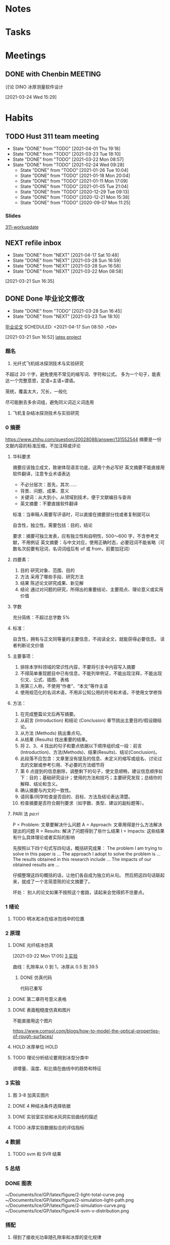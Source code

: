 #+FILETAGS: Inbox
#+STARTUP: content

* Notes
* Tasks
  :PROPERTIES:
  :ID:       EB155A82-92B2-4F25-A3C6-0304591AF2F9
  :END:
  :LOGBOOK:
  CLOCK: [2020-09-07 Mon 14:39]--[2020-09-07 Mon 20:43] =>  6:04
  CLOCK: [2020-09-07 Mon 10:08]--[2020-09-07 Mon 10:12] =>  0:04
  CLOCK: [2020-07-17 周五 09:25]--[2020-07-17 周五 09:27] =>  0:02
  CLOCK: [2020-07-16 周四 08:35]--[2020-07-16 周四 08:36] =>  0:01
  CLOCK: [2020-07-15 周三 16:57]--[2020-07-15 周三 16:58] =>  0:01
  :END:
* Meetings
** DONE with Chenbin                                                :MEETING:
   讨论 DINO 冰厚测量软件设计
   :LOGBOOK:
   CLOCK: [2021-03-24 Wed 15:29]--[2021-03-24 Wed 16:10] =>  0:41
   :END:
   [2021-03-24 Wed 15:29]
* Habits
** TODO Hust 311 team meeting
   SCHEDULED: <2021-04-20 Tue 14:30 .+1w>
   :PROPERTIES:
   :STYLE:    habit
   :REPEAT_TO_STATE: TODO
   :LAST_REPEAT: [2021-04-01 Thu 19:18]
   :END:
   - State "DONE"       from "TODO"       [2021-04-01 Thu 19:18]
   - State "DONE"       from "TODO"       [2021-03-23 Tue 18:10]
   - State "DONE"       from "TODO"       [2021-03-22 Mon 08:57]
   - State "DONE"       from "TODO"       [2021-02-24 Wed 09:28]
    - State "DONE"       from "TODO"       [2021-01-26 Tue 10:04]
    - State "DONE"       from "TODO"       [2021-01-18 Mon 20:04]
    - State "DONE"       from "TODO"       [2021-01-11 Mon 17:09]
    - State "DONE"       from "TODO"       [2021-01-05 Tue 21:04]
    - State "DONE"       from "TODO"       [2020-12-29 Tue 09:13]
    - State "DONE"       from "TODO"       [2020-12-21 Mon 15:38]
    - State "DONE"       from "TODO"       [2020-09-07 Mon 11:25]

*** Slides
     :LOGBOOK:
     CLOCK: [2020-08-03 Mon 11:23]--[2020-08-03 Mon 11:30] =>  0:07
     :END:
     [[file:~/Documents/SLD/work-update/group-discussion.key][311-workupdate]]
** NEXT refile inbox
   SCHEDULED: <2021-04-18 Sun 18:00 .+7d>
   :PROPERTIES:
   :STYLE:    habit
   :REPEAT_TO_STATE: NEXT
   :LAST_REPEAT: [2021-04-17 Sat 10:48]
   :END:
   - State "DONE"       from "NEXT"       [2021-04-17 Sat 10:48]
   - State "DONE"       from "NEXT"       [2021-03-28 Sun 16:59]
   - State "DONE"       from "NEXT"       [2021-03-28 Sun 16:58]
   - State "DONE"       from "NEXT"       [2021-03-22 Mon 08:58]
 [2021-03-21 Sun 16:35]
** DONE Done 毕业论文修改
   CLOSED: [2021-04-17 Sat 10:46]
   :PROPERTIES:
   :LAST_REPEAT: [2021-04-17 Sat 10:46]
   :END:
   - State "DONE"       from "TODO"       [2021-03-28 Sun 16:45]
   - State "DONE"       from "NEXT"       [2021-03-23 Tue 18:10]
   [[file:~/Documents/Garage/orgible/inbox.org::*毕业论文][毕业论文]]
   SCHEDULED: <2021-04-17 Sun 08:50 .+0d>
   :PROPERTIES:
   :STYLE:    habit
   :REPEAT_TO_STATE: NEXT
   :END:
 [2021-03-21 Sun 16:52]
 [[/Users/xin/Documents/Ice/GP/latex/main.tex][latex project]]
*** 题名
    1. 光纤式飞机结冰探测技术与实验研究

    不超过 20 个字，避免使用不常见的缩写词、字符和公式。
    多为一个句子，能表达一个完整意思，定语+主语+谓语。

    笼统，覆盖太大，冗长，一般化

    尽可能删去多余词组，避免同义词近义词连用
    2. 飞机复杂结冰探测技术与实验研究
*** 0 摘要
    https://www.zhihu.com/question/20028088/answer/131552544
    摘要是一份文献内容的标准压缩，不加注释或评论
**** 华科要求
     摘要应该独立成文，致谢体现语言功底，这两个务必写好
     英文摘要不能直接用软件翻译，注意专业术语表达

 - 不必分层次：首先，其次……
 - 背景、问题、成果、意义
 - 关键词：从大到小，从领域到技术，便于文献编目与查询
 - 英文摘要：不要直接软件翻译

 标准：当审稿人需要写评语时，可以直接在摘要部分找或者复制就可以

 自含性，独立性。需要包括：目的，结论

 要求：摘要可独立发表，应有独立性和自明性，500～600 字，不含参考文献，不用例证
 英文摘要：与中文对应，使用正确时态，必要冠词不能省略（可数名次前要有冠词，名词词组后有 of 或 from，前要加冠词）
**** 四要素：
      1. 目的
         研究对象、范围、目的
      2. 方法
         采用了哪些手段、研究方法
      3. 结果
         陈述论文研究成果、新见解
      4. 结论
         通过对问题的研究，所得出的重要结论、主要观点、理论意义或实用价值
**** 字数
     充分简练：不超过总字数 5%
**** 标准：
     自含性，拥有与正文同等量的主要信息，不阅读全文，就能获得必要信息。
     读者判断论文价值

**** 主要事项：
     1. 排除本学科领域的常识性内容，不要将引言中内容写入摘要
     2. 不得简单重现题目中已有信息，不能列举例证，不能出现注释，不能出现引文、公式、插图、表格
     3. 用第三人称，不使用“作者”、“本文”等作主语
     4. 使用规范化的名词术语，不用非公知公用的符号和术语，不使用文学修饰

**** 方法：
     1. 在完成整篇论文后再写摘要。
     2. 从前言 (Introduction) 和结论 (Conclusion) 章节挑出主要目的/假设跟结论。
     3. 从方法 (Methods) 挑出重点句。
     4. 从结果 (Results) 找出重要的结果。
     5. 将 2、3、4 找出的句子和要点依据以下顺序组织成一段：前言 (Introduction)、方法(Methods)、结果(Results)、结论(Conclusion)。
     6. 此段落不应包含：文章里没有提及的信息、未定义的缩写或组名、讨论过去的文献或参考引用、不必要的方法细节将
     7. 第 6 点提到的信息删除，调整剩下的句子，使文意顺畅，建议信息顺序如下：目的；基础研究设计；使用的方法和技巧；主要研究发现；总结你的解释、结论和含义。
     8. 确认摘要与内文的一致性。
     9. 请同事/同学检查是否目的、目标、方法及结论表达清楚。
     10. 检查摘要是否符合期刊要求（如字数、类型、建议的副标题等）。

**** PARI 法 /pa:ri/
     P = Problem: 文章要解决什么问题
     A = Approach: 文章用得是什么方法解决提出的问题
     R = Results: 解决了问题得到了些什么结果
     I = Impacts: 这些结果有什么具体理论或者实际的影响

     先按照以下四个句式写四句话，概括研究成果：
     The problem I am trying to solve in this paper is ...
     The approach I adopt to solve the problem is ...
     The results obtained in this research include ...
     The impacts of our obtained results are ...

     仔细整理这四句概括的话，让他们各自成为独立的从句。
     然后把这四句话联起来，就成了一个言简意赅的论文摘要了。

     坏处： 别人的论文如果不按照这个套路，读起来会觉得抓不住要点。

*** 1 绪论
    :LOGBOOK:
    CLOCK: [2021-03-24 Wed 09:41]--[2021-03-24 Wed 10:09] =>  0:28
    CLOCK: [2021-03-24 Wed 09:06]--[2021-03-24 Wed 09:31] =>  0:25
    CLOCK: [2021-03-23 Tue 16:15]--[2021-03-23 Tue 16:40] =>  0:25
    CLOCK: [2021-03-23 Tue 15:00]--[2021-03-23 Tue 15:25] =>  0:25
    :END:
**** TODO 明冰淞冰在结冰包线中的位置
*** 2 原理
    :LOGBOOK:
    CLOCK: [2021-03-24 Wed 14:35]--[2021-03-24 Wed 15:00] =>  0:25
    CLOCK: [2021-03-22 Mon 16:41]--[2021-03-22 Mon 17:05] =>  0:24
    CLOCK: [2021-03-22 Mon 15:59]--[2021-03-22 Mon 16:24] =>  0:25
    CLOCK: [2021-03-22 Mon 15:09]--[2021-03-22 Mon 15:34] =>  0:25
    CLOCK: [2021-03-22 Mon 14:29]--[2021-03-22 Mon 14:54] =>  0:25
    CLOCK: [2021-03-22 Mon 13:51]--[2021-03-22 Mon 14:16] =>  0:25
    CLOCK: [2021-03-22 Mon 13:14]--[2021-03-22 Mon 13:39] =>  0:25
    CLOCK: [2021-03-22 Mon 10:50]--[2021-03-22 Mon 11:15] =>  0:25
    CLOCK: [2021-03-22 Mon 10:19]--[2021-03-22 Mon 10:45] =>  0:26
    CLOCK: [2021-03-22 Mon 09:49]--[2021-03-22 Mon 10:14] =>  0:25
    CLOCK: [2021-03-22 Mon 09:05]--[2021-03-22 Mon 09:30] =>  0:25
    :END:
**** DONE 光纤结冰仿真
     CLOSED: [2021-04-01 Thu 19:18] DEADLINE: <2021-03-30 Tue 17:30>
     :LOGBOOK:
     CLOCK: [2021-03-22 Mon 17:05]--[2021-03-22 Mon 17:06] =>  0:01
     :END:
   [2021-03-22 Mon 17:05]
   [[file:~/Documents/Garage/orgible/inbox.org::*3 实验][3 实验]]

   曲线：孔隙率从 0 到 1，冰厚从 0.5 到 39.5
***** DONE 仿真代码
      CLOSED: [2021-03-28 Sun 16:43]
   代码已重写
**** DONE 第二章符号意义表格
     CLOSED: [2021-03-27 Sat 16:42] SCHEDULED: <2021-03-24 Wed 17:30>
**** DONE 表面粗糙度仿真和图片
     CLOSED: [2021-03-29 Mon 10:11] DEADLINE: <2021-03-29 Mon 12:00>
     不能直接用这个图片

     https://www.comsol.com/blogs/how-to-model-the-optical-properties-of-rough-surfaces/
**** HOLD 冰厚单位                                                     :HOLD:
**** TODO 理论分析结论要用到冰型分类中
     讲增量、温度、和比值在曲线中的趋势和特征
*** 3 实验
    :LOGBOOK:
    CLOCK: [2021-03-24 Wed 16:14]--[2021-03-24 Wed 16:39] =>  0:25
    CLOCK: [2021-03-22 Mon 22:29]--[2021-03-22 Mon 22:54] =>  0:25
    CLOCK: [2021-03-22 Mon 21:59]--[2021-03-22 Mon 22:24] =>  0:25
    CLOCK: [2021-03-22 Mon 21:20]--[2021-03-22 Mon 21:45] =>  0:25
    CLOCK: [2021-03-22 Mon 20:48]--[2021-03-22 Mon 21:13] =>  0:25
    CLOCK: [2021-03-22 Mon 20:18]--[2021-03-22 Mon 20:43] =>  0:25
    :END:

**** 图 3-8 加真实图片
**** DONE 4 种结冰条件选择依据
     CLOSED: [2021-04-17 Sat 10:48] SCHEDULED: <2021-04-01 Thu 12:00>

**** DONE 实验室实验和冰风洞实验曲线的描述
     CLOSED: [2021-04-17 Sat 10:48]

**** TODO 冰厚实验数据拟合的评估指标

*** 4 数据
    :LOGBOOK:
    CLOCK: [2021-03-23 Tue 13:10]--[2021-03-23 Tue 13:35] =>  0:25
    CLOCK: [2021-03-23 Tue 10:42]--[2021-03-23 Tue 11:07] =>  0:25
    CLOCK: [2021-03-23 Tue 09:53]--[2021-03-23 Tue 10:18] =>  0:25
    :END:
**** TODO svm 和 SVR 结果
*** 5 总结
*** DONE 图表
    CLOSED: [2021-04-17 Sat 10:49] SCHEDULED: <2021-04-02 Fri 17:00>
    #+ATTR_ORG: :width 350
    ~/Documents/Ice/GP/latex/figure/2-light-total-curve.png
    ~/Documents/Ice/GP/latex/figure/2-simulation-light-path.png
    ~/Documents/Ice/GP/latex/figure/2-simulation-curve.png
    ~/Documents/Ice/GP/latex/figure/4-svm-v-distribution.png
*** 搭配
1. 得到了接收光功率随孔隙率和冰厚的变化规律
* TODO emacs git push error
  something wrong with azure configure
* TODO 设置 spacemacs 的 modeline 设置，显示时间，去掉 minor mode，显示番茄
  :LOGBOOK:
  CLOCK: [2021-03-22 Mon 11:15]--[2021-03-22 Mon 11:16] =>  0:01
  :END:
[2021-03-22 Mon 11:15]
[[file:~/Documents/Garage/orgible/inbox.org::*2 原理][2 原理]]

** doom
 换用 doom，modeline 出现了大量的繁体字。用 =all icons install font= 解决。

 doom 显示内容设置：具体参见设置https://github.com/seagle0128/doom-modeline
 #+begin_src elisp
   (setq doom-modeline-enable-word-count t)
   (setq doom-modeline-gnus-timer 2)
 #+end_src

** all the icons
   还是不用这个，没有番茄时钟
** spaceline
   [[/Users/xin/.emacs.d/elpa/27.1/develop/spaceline-20201016.1043/spaceline-segments.el]]
* TODO emacs org mode image size
* 孔隙率计算
  0.1 孔隙率，在 1mm*1mm 的网格中，有一个气泡。
  冰层 1mm，宽度 8mm，共 8 个气泡。

  气泡数量和孔隙率和冰层的关系：8*n/0.1

  |-----+-----+------|
  | 0.1 | 2mm |   16 |
  | 0.2 | 2mm |   32 |
  | 0.3 | 2mm | 16*3 |
  |     |     |      |
16*(1+2+3+...+10)=16*(1+10)*5=16*11*5=880

30 根光纤，纤芯*4+包层*6+胶层*3: 30*13=390

* pyqt
** python
*** sha-bang 指定解释器
    "#!/usr/bin/python"只能出现在第一行才有用

    | python main.py    | ./main.py       |
    | sha-bang 不起作用 | sha-bang 起作用 |

   推荐使用"#!/usr/bin/env python" "#!/usr/bin/env python3"
*** codencs
    # -*- coding: utf-8 -*-
    coding 与:之间不能有空格，：可以用=代替
*** module
**** sys
     sys 模块是与 python 解释器交互的一个接口
1. sys.argv: 命令行参数列表，第一个元素是脚本的名称，
2. sys.path：返回模块的搜索路径的列表. “sys.path.append(path)”添加模块搜索路径
3. sys.exit(n)：退出解释器，程序不再向下执行，n=0 为正常退出。
4. sys.platform：返回操作系统平台名称
5. sys.stdin/sys.stdout：标准输入/标准输出. sys.stdout.write("*") sys.stdout.flush()
**** Qapplication
Qapplication(sys.argv);

app.exec_()的存在使得，软件不会闪退。因为 app.exec_()的含义是阻塞进程，程序一直循环运行直到主窗口被关闭终止进程，最后一个窗口关闭后，程序才停止。

sys.exit(app.exec_())，窗口退出时，程序也结束
*** 属性
**** __main__

Python 解释器在导入模块时，会将模块中没有缩进的代码全部执行一遍. 避免这些测试代码在模块被导入后执行，可以利用__name__属性。

__name__属性是 Python 的一个内置属性，记录了一个字符串。
若是在当前文件，__name__ 是__main__。
若是导入的文件，__name__是模块名。

*** 数据类型
**** 列表与元组
     元组使用小括号，列表使用方括号。
     元组的元素不能修改
*** 继承
    class A:
    class B(A):
        def __init__:
            super(B,self).__init__()


    super()用法：super 关键字帮助我们实现了在子类中调用父类的方法 super(B,self).fun()
** emacs

*** 执行
    =, c c= 执行代码

    不能输入参数
*** 环境
    默认环境是 3.9.0，是系统的环境

    执行代码的是/usr/local/bin/ipython

